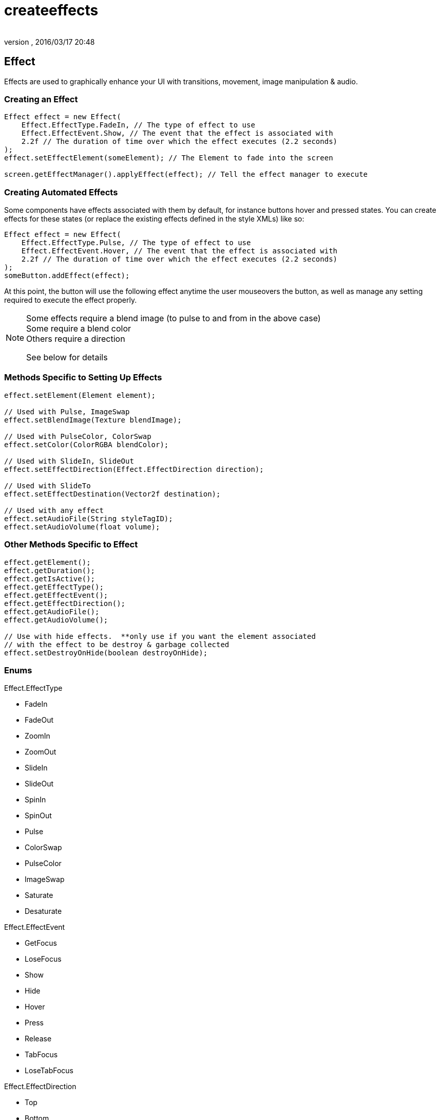 = createeffects
:author: 
:revnumber: 
:revdate: 2016/03/17 20:48
:relfileprefix: ../../../
:imagesdir: ../../..
ifdef::env-github,env-browser[:outfilesuffix: .adoc]



== Effect

Effects are used to graphically enhance your UI with transitions, movement, image manipulation &amp; audio.



=== Creating an Effect

[source,java]
----

Effect effect = new Effect(
    Effect.EffectType.FadeIn, // The type of effect to use
    Effect.EffectEvent.Show, // The event that the effect is associated with
    2.2f // The duration of time over which the effect executes (2.2 seconds)
);
effect.setEffectElement(someElement); // The Element to fade into the screen

screen.getEffectManager().applyEffect(effect); // Tell the effect manager to execute

----


=== Creating Automated Effects

Some components have effects associated with them by default, for instance buttons hover and pressed states.  You can create effects for these states (or replace the existing effects defined in the style XMLs) like so:

[source,java]
----

Effect effect = new Effect(
    Effect.EffectType.Pulse, // The type of effect to use
    Effect.EffectEvent.Hover, // The event that the effect is associated with
    2.2f // The duration of time over which the effect executes (2.2 seconds)
);
someButton.addEffect(effect);

----

At this point, the button will use the following effect anytime the user mouseovers the button, as well as manage any setting required to execute the effect properly.


[NOTE]
====
Some effects require a blend image (to pulse to and from in the above case) +
Some require a blend  color +
Others require a direction

See below for details
====



=== Methods Specific to Setting Up Effects

[source,java]
----

effect.setElement(Element element);

// Used with Pulse, ImageSwap
effect.setBlendImage(Texture blendImage);

// Used with PulseColor, ColorSwap
effect.setColor(ColorRGBA blendColor);

// Used with SlideIn, SlideOut
effect.setEffectDirection(Effect.EffectDirection direction);

// Used with SlideTo
effect.setEffectDestination(Vector2f destination);

// Used with any effect
effect.setAudioFile(String styleTagID);
effect.setAudioVolume(float volume);

----



=== Other Methods Specific to Effect

[source,java]
----

effect.getElement();
effect.getDuration();
effect.getIsActive();
effect.getEffectType();
effect.getEffectEvent();
effect.getEffectDirection();
effect.getAudioFile();
effect.getAudioVolume();

// Use with hide effects.  **only use if you want the element associated 
// with the effect to be destroy & garbage collected
effect.setDestroyOnHide(boolean destroyOnHide);

----


=== Enums

Effect.EffectType

*  FadeIn
*  FadeOut
*  ZoomIn
*  ZoomOut
*  SlideIn
*  SlideOut
*  SpinIn
*  SpinOut
*  Pulse
*  ColorSwap
*  PulseColor
*  ImageSwap
*  Saturate
*  Desaturate

Effect.EffectEvent

*  GetFocus
*  LoseFocus
*  Show
*  Hide
*  Hover
*  Press
*  Release
*  TabFocus
*  LoseTabFocus

Effect.EffectDirection

*  Top
*  Bottom
*  Left
*  Right
